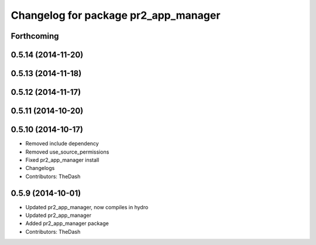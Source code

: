 ^^^^^^^^^^^^^^^^^^^^^^^^^^^^^^^^^^^^^
Changelog for package pr2_app_manager
^^^^^^^^^^^^^^^^^^^^^^^^^^^^^^^^^^^^^

Forthcoming
-----------

0.5.14 (2014-11-20)
-------------------

0.5.13 (2014-11-18)
-------------------

0.5.12 (2014-11-17)
-------------------

0.5.11 (2014-10-20)
-------------------

0.5.10 (2014-10-17)
-------------------
* Removed include dependency
* Removed use_source_permissions
* Fixed pr2_app_manager install
* Changelogs
* Contributors: TheDash

0.5.9 (2014-10-01)
------------------
* Updated pr2_app_manager, now compiles in hydro
* Updated pr2_app_manager
* Added pr2_app_manager package
* Contributors: TheDash
